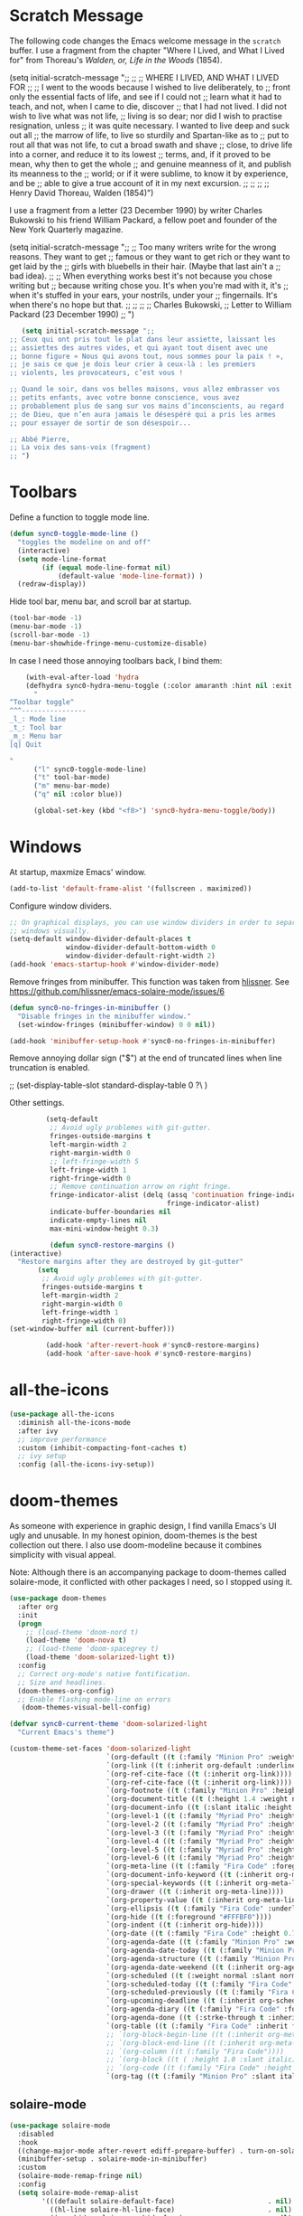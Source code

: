 * Scratch Message

The following code changes the Emacs welcome message in the ~scratch~
 buffer. I use a fragment from the chapter "Where I Lived, and What I Lived
 for" from Thoreau's /Walden, or, Life in the Woods/ (1854). 

   (setq initial-scratch-message ";;
   ;; 
   ;; WHERE I LIVED, AND WHAT I LIVED FOR
   ;; 
   ;; I went to the woods because I wished to live deliberately, to
   ;; front only the essential facts of life, and see if I could not
   ;; learn what it had to teach, and not, when I came to die, discover
   ;; that I had not lived. I did not wish to live what was not life,
   ;; living is so dear; nor did I wish to practise resignation, unless
   ;; it was quite necessary. I wanted to live deep and suck out all
   ;; the marrow of life, to live so sturdily and Spartan-like as to
   ;; put to rout all that was not life, to cut a broad swath and shave
   ;; close, to drive life into a corner, and reduce it to its lowest
   ;; terms, and, if it proved to be mean, why then to get the whole
   ;; and genuine meanness of it, and publish its meanness to the
   ;; world; or if it were sublime, to know it by experience, and be
   ;; able to give a true account of it in my next excursion.
   ;; 
   ;; 
   ;; 
   ;; Henry David Thoreau, Walden (1854)")

I use a fragment from a letter (23 December 1990) by writer
Charles Bukowski to his friend William Packard, a fellow poet and
founder of the New York Quarterly magazine.

   (setq initial-scratch-message ";;
  ;; Too many writers write for the wrong reasons. They want to get
  ;; famous or they want to get rich or they want to get laid by the
  ;; girls with bluebells in their hair. (Maybe that last ain't a
  ;; bad idea).
  ;; 
  ;; When everything works best it's not because you chose writing but
  ;; because writing chose you. It's when you're mad with it, it's
  ;; when it's stuffed in your ears, your nostrils, under your
  ;; fingernails. It's when there's no hope but that.
  ;;
  ;;
  ;;
  ;; Charles Bukowski, 
  ;; Letter to William Packard (23 December 1990)
  ;; ")

#+BEGIN_SRC emacs-lisp
     (setq initial-scratch-message ";;
  ;; Ceux qui ont pris tout le plat dans leur assiette, laissant les
  ;; assiettes des autres vides, et qui ayant tout disent avec une
  ;; bonne figure « Nous qui avons tout, nous sommes pour la paix ! »,
  ;; je sais ce que je dois leur crier à ceux-là : les premiers
  ;; violents, les provocateurs, c’est vous !

  ;; Quand le soir, dans vos belles maisons, vous allez embrasser vos
  ;; petits enfants, avec votre bonne conscience, vous avez
  ;; probablement plus de sang sur vos mains d’inconscients, au regard
  ;; de Dieu, que n’en aura jamais le désespéré qui a pris les armes
  ;; pour essayer de sortir de son désespoir...

  ;; Abbé Pierre,
  ;; La voix des sans-voix (fragment)
  ;; ")

  #+END_SRC 

* Toolbars

Define a function to toggle mode line. 

    #+BEGIN_SRC emacs-lisp
    (defun sync0-toggle-mode-line () 
      "toggles the modeline on and off"
      (interactive) 
      (setq mode-line-format
            (if (equal mode-line-format nil)
                (default-value 'mode-line-format)) )
      (redraw-display))
      #+END_SRC 

Hide tool bar, menu bar, and scroll bar at startup. 

    #+BEGIN_SRC emacs-lisp
      (tool-bar-mode -1) 
      (menu-bar-mode -1)
      (scroll-bar-mode -1)
      (menu-bar-showhide-fringe-menu-customize-disable)
      #+END_SRC 

In case I need those annoying toolbars back, I bind them:

    #+BEGIN_SRC emacs-lisp
    (with-eval-after-load 'hydra
    (defhydra sync0-hydra-menu-toggle (:color amaranth :hint nil :exit t)
      "
^Toolbar toggle^
^^^----------------
_l_: Mode line
_t_: Tool bar
_m_: Menu bar
[q] Quit

"
      ("l" sync0-toggle-mode-line)
      ("t" tool-bar-mode)
      ("m" menu-bar-mode)
      ("q" nil :color blue))

      (global-set-key (kbd "<f8>") 'sync0-hydra-menu-toggle/body))
      #+END_SRC 

* Windows
    At startup,  maxmize Emacs' window. 
    #+BEGIN_SRC emacs-lisp
      (add-to-list 'default-frame-alist '(fullscreen . maximized))
 #+END_SRC

Configure window dividers. 
    #+BEGIN_SRC emacs-lisp
      ;; On graphical displays, you can use window dividers in order to separate
      ;; windows visually.
      (setq-default window-divider-default-places t
                    window-divider-default-bottom-width 0
                    window-divider-default-right-width 2)
      (add-hook 'emacs-startup-hook #'window-divider-mode)
#+END_SRC

Remove fringes from minibuffer. This function was taken from [[https://github.com/hlissner][hlissner]]. See
https://github.com/hlissner/emacs-solaire-mode/issues/6
#+BEGIN_SRC emacs-lisp
(defun sync0-no-fringes-in-minibuffer ()
  "Disable fringes in the minibuffer window."
  (set-window-fringes (minibuffer-window) 0 0 nil))

(add-hook 'minibuffer-setup-hook #'sync0-no-fringes-in-minibuffer)
#+END_SRC 

Remove annoying dollar sign ("$") at the end of truncated lines
when line truncation is enabled. 

 ;; (set-display-table-slot standard-display-table 0 ?\ ) 

Other settings.
#+BEGIN_SRC emacs-lisp
         (setq-default                    
          ;; Avoid ugly problemes with git-gutter.
          fringes-outside-margins t
          left-margin-width 2
          right-margin-width 0
          ;; left-fringe-width 5
          left-fringe-width 1
          right-fringe-width 0
          ;; Remove continuation arrow on right fringe.
          fringe-indicator-alist (delq (assq 'continuation fringe-indicator-alist)
                                       fringe-indicator-alist)
          indicate-buffer-boundaries nil
          indicate-empty-lines nil
          max-mini-window-height 0.3)

          (defun sync0-restore-margins () 
(interactive)
  "Restore margins after they are destroyed by git-gutter"
       (setq
        ;; Avoid ugly problemes with git-gutter.
        fringes-outside-margins t
        left-margin-width 2
        right-margin-width 0
        left-fringe-width 1
        right-fringe-width 0)
(set-window-buffer nil (current-buffer)))

         (add-hook 'after-revert-hook #'sync0-restore-margins)
         (add-hook 'after-save-hook #'sync0-restore-margins)
 #+END_SRC

* all-the-icons

#+BEGIN_SRC emacs-lisp
  (use-package all-the-icons 
    :diminish all-the-icons-mode
    :after ivy
    ;; improve performance 
    :custom (inhibit-compacting-font-caches t)
    ;; ivy setup
    :config (all-the-icons-ivy-setup))
#+END_SRC 

* doom-themes

As someone with experience in graphic design, I find vanilla
Emacs's UI ugly and unusable. In my honest opinion, doom-themes is
the best collection out there. I also use doom-modeline because it
combines simplicity with visual appeal.

Note: Although there is an accompanying package to doom-themes
called solaire-mode, it conflicted with other packages I need, so
I stopped using it.

#+BEGIN_SRC emacs-lisp
  (use-package doom-themes  
    :after org
    :init
    (progn
      ;; (load-theme 'doom-nord t)
      (load-theme 'doom-nova t)
      ;; (load-theme 'doom-spacegrey t)
      (load-theme 'doom-solarized-light t))
    :config
    ;; Correct org-mode's native fontification.
    ;; Size and headlines. 
    (doom-themes-org-config)
    ;; Enable flashing mode-line on errors
     (doom-themes-visual-bell-config)

  (defvar sync0-current-theme 'doom-solarized-light
    "Current Emacs's theme")

  (custom-theme-set-faces 'doom-solarized-light
                          `(org-default ((t (:family "Minion Pro" :weight normal :foreground "#556B72"))))
                          `(org-link ((t (:inherit org-default :underline t))))
                          `(org-ref-cite-face ((t (:inherit org-link)))) 
                          `(org-ref-cite-face ((t (:inherit org-link)))) 
                          `(org-footnote ((t (:family "Minion Pro" :height 0.7 :weight normal :foreground "#556B72"))))
                          `(org-document-title ((t (:height 1.4 :weight normal))))
                          `(org-document-info ((t (:slant italic :height 1.1))))
                          `(org-level-1 ((t (:family "Myriad Pro" :height 1.2 :weight bold))))
                          `(org-level-2 ((t (:family "Myriad Pro" :height 1.1 :weight normal))))
                          `(org-level-3 ((t (:family "Myriad Pro" :height 1.0 :weight semi-bold)))) 
                          `(org-level-4 ((t (:family "Myriad Pro" :height 1.0 :weight normal)))) 
                          `(org-level-5 ((t (:family "Myriad Pro" :height 0.9 :weight semi-bold)))) 
                          `(org-level-6 ((t (:family "Myriad Pro" :height 0.9 :weight normal)))) 
                          `(org-meta-line ((t (:family "Fira Code" :foreground "#F2E6CE" :height 0.75  :slant normal)))) 
                          `(org-document-info-keyword ((t (:inherit org-meta-line))))
                          `(org-special-keywords ((t (:inherit org-meta-line))))
                          `(org-drawer ((t (:inherit org-meta-line)))) 
                          `(org-property-value ((t (:inherit org-meta-line)))) 
                          `(org-ellipsis ((t (:family "Fira Code" :underline nil :box nil :foreground "#bfbfbf")))) 
                          `(org-hide ((t (:foreground "#FFFBF0")))) 
                          `(org-indent ((t (:inherit org-hide)))) 
                          `(org-date ((t (:family "Fira Code" :height 0.75))))
                          `(org-agenda-date ((t (:family "Minion Pro" :weight normal :foreground "#556B72" :height 1.5))))
                          `(org-agenda-date-today ((t (:family "Minion Pro" :weight normal :foreground "#556B72" :height 1.5 :slant italic))))
                          `(org-agenda-structure ((t (:family "Minion Pro" :weight normal :foreground "#556B72" :height 2.0))))
                          `(org-agenda-date-weekend ((t (:inherit org-agenda-date))))
                          `(org-scheduled ((t (:weight normal :slant normal))))
                          `(org-scheduled-today ((t (:family "Fira Code" :foreground "#268bd2" :weight normal :slant normal))))
                          `(org-scheduled-previously ((t (:family "Fira Code" :foreground "#dc322f" :weight normal :slant normal))))
                          `(org-upcoming-deadline ((t (:inherit org-scheduled-previously))))
                          `(org-agenda-diary ((t (:family "Fira Code" :foreground "#859900" :inherit fixed-pitch))))
                          `(org-agenda-done ((t (:strke-through t :inherit fixed-pitch))))
                          `(org-table ((t (:family "Fira Code" :inherit fixed-pitch))))
                          ;; `(org-block-begin-line ((t (:inherit org-meta-line))))
                          ;; `(org-block-end-line ((t (:inherit org-meta-line))))
                          ;; `(org-column ((t (:family "Fira Code"))))
                          ;; `(org-block ((t ( :height 1.0 :slant italic))))
                          ;; `(org-code ((t (:family "Fira Code" :height 0.75  :inherit fixed-pitch))))
                          `(org-tag ((t (:family "Minion Pro" :slant italic :height 1.0))))))

#+END_SRC 

** solaire-mode
#+BEGIN_SRC emacs-lisp
  (use-package solaire-mode
    :disabled 
    :hook
    ((change-major-mode after-revert ediff-prepare-buffer) . turn-on-solaire-mode)
    (minibuffer-setup . solaire-mode-in-minibuffer)
    :custom
    (solaire-mode-remap-fringe nil)
    :config
    (setq solaire-mode-remap-alist
          '(((default solaire-default-face)                       . nil)
            ((hl-line solaire-hl-line-face)                       . nil)
            ((org-hide solaire-org-hide-face)                     . nil)
            ((org-indent solaire-org-hide-face)                   . nil)
            ((linum solaire-line-number-face)                     . nil)
            ((mode-line solaire-mode-line-face)                   . solaire-mode-remap-modeline)
            ((mode-line-inactive solaire-mode-line-inactive-face) . solaire-mode-remap-modeline)))

    ;; (solaire-mode-swap-bg)

    (solaire-global-mode +1))
#+END_SRC 

* cycle-themes

Cycle between themes.

#+BEGIN_SRC emacs-lisp
  (use-package cycle-themes 
    :load-path "~/.emacs.d/sync0_git/cycle-themes.el/" 
    :after doom-themes
    :commands cycle-themes
    :bind (("C-c C-t" . cycle-themes))
    :config 
    ;; The order has to be set this way for the hook to work
    (setq cycle-themes-theme-list '(doom-solarized-light doom-nova))

    (defun sync0-doom-org-theme ()
      "Define my custom settings for fontification"
      (cond ((equal sync0-current-theme 'doom-nova)
             (progn
               (setq sync0-current-theme 'doom-solarized-ligth)
               (setq mini-modeline-face-attr '(:background "#f4ebd7"))
               (set-face-attribute 'mini-modeline-mode-line-inactive nil
                                   :background "#f4ebd7"
                                   :height 0.1 
                                   :box nil)
               (set-face-attribute 'mini-modeline-mode-line nil
                                   :background "#f4ebd7"
                                   :height 0.14
                                   :box nil)
               (custom-theme-set-faces 'doom-solarized-light
                          `(org-default ((t (:family "Minion Pro" :weight normal :foreground "#556B72"))))
                          `(org-link ((t (:inherit org-default :underline t))))
                          `(org-ref-cite-face ((t (:inherit org-link)))) 
                          `(org-ref-cite-face ((t (:inherit org-link)))) 
                          `(org-footnote ((t (:family "Minion Pro" :height 0.7 :weight normal :foreground "#556B72"))))
                          `(org-document-title ((t (:height 1.4 :weight normal))))
                          `(org-document-info ((t (:slant italic :height 1.1))))
                          `(org-level-1 ((t (:family "Myriad Pro" :height 1.2 :weight bold))))
                          `(org-level-2 ((t (:family "Myriad Pro" :height 1.1 :weight normal))))
                          `(org-level-3 ((t (:family "Myriad Pro" :height 1.0 :weight semi-bold)))) 
                          `(org-level-4 ((t (:family "Myriad Pro" :height 1.0 :weight normal)))) 
                          `(org-level-5 ((t (:family "Myriad Pro" :height 0.9 :weight semi-bold)))) 
                          `(org-level-6 ((t (:family "Myriad Pro" :height 0.9 :weight normal)))) 
                          `(org-meta-line ((t (:family "Fira Code" :foreground "#F2E6CE" :height 0.75  :slant normal)))) 
                          `(org-document-info-keyword ((t (:inherit org-meta-line))))
                          `(org-special-keywords ((t (:inherit org-meta-line))))
                          `(org-drawer ((t (:inherit org-meta-line)))) 
                          `(org-property-value ((t (:inherit org-meta-line)))) 
                          `(org-ellipsis ((t (:family "Fira Code" :underline nil :box nil :foreground "#bfbfbf")))) 
                          `(org-hide ((t (:foreground "#FFFBF0")))) 
                          `(org-indent ((t (:inherit org-hide)))) 
                          `(org-date ((t (:family "Fira Code" :height 0.75))))
                          `(org-agenda-date ((t (:family "Minion Pro" :weight normal :foreground "#556B72" :height 1.5))))
                          `(org-agenda-date-today ((t (:family "Minion Pro" :weight normal :foreground "#556B72" :height 1.5 :slant italic))))
                          `(org-agenda-structure ((t (:family "Minion Pro" :weight normal :foreground "#556B72" :height 2.0))))
                          `(org-agenda-date-weekend ((t (:inherit org-agenda-date))))
                          `(org-scheduled ((t (:weight normal :slant normal))))
                          `(org-scheduled-today ((t (:family "Fira Code" :foreground "#268bd2" :weight normal :slant normal))))
                          `(org-scheduled-previously ((t (:family "Fira Code" :foreground "#dc322f" :weight normal :slant normal))))
                          `(org-upcoming-deadline ((t (:inherit org-scheduled-previously))))
                          `(org-agenda-diary ((t (:family "Fira Code" :foreground "#859900" :inherit fixed-pitch))))
                          `(org-agenda-done ((t (:strke-through t :inherit fixed-pitch))))
                          `(org-tag ((t (:family "Minion Pro" :slant italic :height 1.0)))))))
            ((equal sync0-current-theme 'doom-solarized-light)
             (progn
               (setq sync0-current-theme 'doom-nova)
               (setq mini-modeline-face-attr '(:background "#6A7D89"))
               (set-face-attribute 'mini-modeline-mode-line-inactive nil
                                   :background "#6A7D89"
                                   :height 0.1 
                                   :box nil)
               (set-face-attribute 'mini-modeline-mode-line nil
                                   :background "#6A7D89"
                                   :height 0.14
                                   :box nil)
               (custom-theme-set-faces 'doom-nova
                                       `(org-default ((t (:family "Minion Pro" :weight normal :foreground "#c5d4dd"))))
                                       `(org-link ((t (:inherit org-default :underline t)))) 
                                       `(org-ref-cite-face ((t (:inherit org-link)))) 
                                       `(org-ref-cite-face ((t (:inherit org-link)))) 
                                       `(org-footnote ((t (:family "Minion Pro" :height 0.7 :weight normal :foreground "#c5d4dd"))))
                                       `(org-document-title ((t (:height 1.4 :weight normal))))
                                       `(org-document-info ((t (:slant italic :height 1.1))))
                                       `(org-level-1 ((t (:family "Myriad Pro" :height 1.2 :weight bold  ))))
                                       `(org-level-2 ((t (:family "Myriad Pro" :height 1.1 :weight normal  ))))
                                       `(org-level-3 ((t (:family "Myriad Pro" :height 1.0 :weight semi-bold  )))) 
                                       `(org-level-4 ((t (:family "Myriad Pro" :height 1.0 :weight normal  )))) 
                                       `(org-level-5 ((t (:family "Myriad Pro" :height 0.9 :weight semi-bold  )))) 
                                       `(org-level-6 ((t (:family "Myriad Pro" :height 0.9 :weight normal  )))) 
                                       `(org-meta-line ((t (:family "Fira Code" :foreground "#44545d" :height 0.75  :slant normal)))) 
                                       `(org-document-info-keyword ((t (:inherit org-meta-line))))
                                       `(org-special-keywords ((t (:inherit org-meta-line))))
                                       `(org-drawer ((t (:inherit org-meta-line)))) 
                                       `(org-property-value ((t (:inherit org-meta-line)))) 
                                       `(org-ellipsis ((t (:family "Fira Code" :underline nil :box nil :foreground "#899BA6")))) 
                                       `(org-hide ((t (:foreground "#3c4c55")))) 
                                       `(org-indent ((t (:inherit org-hide)))) 
                                       `(org-date ((t (:family "Fira Code" :height 0.75))))
                          `(org-agenda-date ((t (:family "Minion Pro" :weight normal :foreground "#c5d4dd" :height 1.5))))
                                       `(org-agenda-date-today ((t (:family "Minion Pro" :weight normal :foreground "#c5d4dd" :height 1.5 :slant italic))))
                                       `(org-agenda-structure ((t (:family "Minion Pro" :weight normal :foreground "##c5d4dd" :height 2.0))))
                                       `(org-agenda-date-weekend ((t (:inherit org-agenda-date))))
                                       `(org-scheduled ((t (:weight normal :slant normal))))
                                       `(org-scheduled-today ((t (:family "Fira Code" :foreground "#F2C38F" :weight normal :slant normal))))
                                       `(org-scheduled-previously ((t (:family "Fira Code" :foreground "#DF8C8C" :weight normal :slant normal))))
                                       `(org-agenda-diary ((t (:family "Fira Code" :foreground "#A8CE93"))))
                                       `(org-upcoming-deadline ((t (:inherit org-scheduled-previously))))
                                       `(org-agenda-done ((t (:strke-through t))))
                                       `(org-tag ((t (:family "Minion Pro" :slant italic :height 1.0)))))))))
                                       ;; `(org-block-begin-line ((t (:inherit org-meta-line))))
                                       ;; `(org-block-end-line ((t (:inherit org-meta-line))))
                                       ;; `(org-column ((t (:family "Fira Code" ))))
                                       ;; `(org-block ((t ( :height 1.0 :slant italic))))
                                       ;; `(org-code ((t (:family "Fira Code" :height 0.75))))

    (add-hook 'cycle-themes-after-cycle-hook #'sync0-doom-org-theme))

                                       #+END_SRC 

* 取 doom-themes

As someone with experience in graphic design, I find vanilla
Emacs's UI ugly and unusable. In my honest opinion, doom-themes is
the best collection out there. I also use doom-modeline because it
combines simplicity with visual appeal.

Note: Although there is an accompanying package to doom-themes
called solaire-mode, it conflicted with other packages I need, so
I stopped using it.

#+BEGIN_SRC emacs-lisp
  (use-package doom-themes  
    :after org
    :init
    (progn
      ;; (load-theme 'doom-nord t)
      (load-theme 'doom-nova t)
      ;; (load-theme 'doom-spacegrey t)
      (load-theme 'doom-solarized-light t))
    :config
    ;; Correct org-mode's native fontification.
    ;; Size and headlines. 
    (doom-themes-org-config)
    ;; Enable flashing mode-line on errors
    ;; (doom-themes-visual-bell-config)

  (defvar sync0-current-theme 'doom-solarized-light
    "Current Emacs's theme")

  (custom-theme-set-faces 'doom-solarized-light
                          `(org-default ((t (:family "Minion Pro" :weight normal :foreground "#556B72"  :inherit variable-pitch))))
                          `(org-link ((t (:inherit org-default :underline t))))
                          `(org-ref-cite-face ((t (:inherit org-link)))) 
                          `(org-ref-cite-face ((t (:inherit org-link)))) 
                          `(org-footnote ((t (:family "Minion Pro" :height 0.7 :weight normal :foreground "#556B72" :inherit variable-pitch))))
                          `(org-document-title ((t (:height 1.4 :weight normal))))
                          `(org-document-info ((t (:slant italic :height 1.1))))
                          `(org-level-1 ((t (:family "Myriad Pro" :height 1.2 :weight bold))))
                          `(org-level-2 ((t (:family "Myriad Pro" :height 1.1 :weight normal))))
                          `(org-level-3 ((t (:family "Myriad Pro" :height 1.0 :weight semi-bold)))) 
                          `(org-level-4 ((t (:family "Myriad Pro" :height 1.0 :weight normal)))) 
                          `(org-level-5 ((t (:family "Myriad Pro" :height 0.9 :weight semi-bold)))) 
                          `(org-level-6 ((t (:family "Myriad Pro" :height 0.9 :weight normal)))) 
                          `(org-meta-line ((t (:family "Fira Code" :foreground "#F2E6CE" :height 0.75  :slant normal :inherit fixed-pitch)))) 
                          `(org-document-info-keyword ((t (:inherit org-meta-line))))
                          `(org-special-keywords ((t (:inherit org-meta-line))))
                          `(org-drawer ((t (:inherit org-meta-line)))) 
                          `(org-property-value ((t (:inherit org-meta-line)))) 
                          `(org-block-begin-line ((t (:inherit org-meta-line))))
                          `(org-block-end-line ((t (:inherit org-meta-line))))
                          `(org-ellipsis ((t (:family "Fira Code" :underline nil :box nil :foreground "#bfbfbf")))) 
                          `(org-hide ((t (:foreground "#FFFBF0")))) 
                          `(org-indent ((t (:inherit org-hide)))) 
                          `(org-date ((t (:family "Fira Code" :height 0.75))))
                          `(org-agenda-date ((t (:family "Minion Pro" :weight normal :foreground "#556B72" :height 1.5))))
                          `(org-agenda-date-today ((t (:family "Minion Pro" :weight normal :foreground "#556B72" :height 1.5 :slant italic))))
                          `(org-agenda-structure ((t (:family "Minion Pro" :weight normal :foreground "#556B72" :height 2.0))))
                          `(org-agenda-date-weekend ((t (:inherit org-agenda-date))))
                          `(org-scheduled ((t (:weight normal :slant normal))))
                          `(org-scheduled-today ((t (:family "Fira Code" :foreground "#268bd2" :weight normal :slant normal :inherit fixed-pitch))))
                          `(org-scheduled-previously ((t (:family "Fira Code" :foreground "#dc322f" :weight normal :slant normal :inherit fixed-pitch))))
                          `(org-upcoming-deadline ((t (:inherit org-scheduled-previously))))
                          `(org-agenda-diary ((t (:family "Fira Code" :foreground "#859900" :inherit fixed-pitch))))
                          `(org-column ((t (:family "Fira Code"))))
                          `(org-agenda-done ((t (:strke-through t :inherit fixed-pitch))))
                          `(org-block ((t ( :height 1.0 :slant italic))))
                          `(org-tag ((t (:family "Minion Pro" :slant italic :height 1.0))))
                          `(org-code ((t (:family "Fira Code" :height 0.75  :inherit fixed-pitch))))))

#+END_SRC 

** solaire-mode
#+BEGIN_SRC emacs-lisp
  (use-package solaire-mode
    :disabled 
    :hook
    ((change-major-mode after-revert ediff-prepare-buffer) . turn-on-solaire-mode)
    (minibuffer-setup . solaire-mode-in-minibuffer)
    :custom
    (solaire-mode-remap-fringe nil)
    :config
    (setq solaire-mode-remap-alist
          '(((default solaire-default-face)                       . nil)
            ((hl-line solaire-hl-line-face)                       . nil)
            ((org-hide solaire-org-hide-face)                     . nil)
            ((org-indent solaire-org-hide-face)                   . nil)
            ((linum solaire-line-number-face)                     . nil)
            ((mode-line solaire-mode-line-face)                   . solaire-mode-remap-modeline)
            ((mode-line-inactive solaire-mode-line-inactive-face) . solaire-mode-remap-modeline)))

    ;; (solaire-mode-swap-bg)

    (solaire-global-mode +1))
#+END_SRC 


* 取 cycle-themes

Cycle between themes.

#+BEGIN_SRC emacs-lisp
  (use-package cycle-themes 
    :load-path "~/.emacs.d/sync0_git/cycle-themes.el/" 
    :after doom-themes
    :commands cycle-themes
    :bind (("C-c C-t" . cycle-themes))
    :config 
    ;; The order has to be set this way for the hook to work
    (setq cycle-themes-theme-list '(doom-solarized-light doom-nova))

    (defun sync0-doom-org-theme ()
      "Define my custom settings for fontification"
      (cond ((equal sync0-current-theme 'doom-nova)
             (progn
               (setq sync0-current-theme 'doom-solarized-ligth)
               (setq mini-modeline-face-attr '(:background "#f4ebd7"))
               (set-face-attribute 'mini-modeline-mode-line-inactive nil
                                   :background "#f4ebd7"
                                   :height 0.1 
                                   :box nil)
               (set-face-attribute 'mini-modeline-mode-line nil
                                   :background "#f4ebd7"
                                   :height 0.14
                                   :box nil)
               (custom-theme-set-faces 'doom-solarized-light
                                       `(org-default ((t (:family "Minion Pro" :weight normal :foreground "#556B72"  :inherit variable-pitch))))
                                       `(org-link ((t (:inherit org-default :underline t))))
                                       `(org-ref-cite-face ((t (:inherit org-link)))) 
                                       `(org-ref-cite-face ((t (:inherit org-link)))) 
                                       `(org-footnote ((t (:family "Minion Pro" :height 0.7 :weight normal :foreground "#556B72"   :inherit variable-pitch))))
                                       `(org-document-title ((t (:height 1.4 :weight normal))))
                                       `(org-document-info ((t (:slant italic :height 1.1))))
                                       `(org-level-1 ((t (:family "Myriad Pro" :height 1.2 :weight bold))))
                                       `(org-level-2 ((t (:family "Myriad Pro" :height 1.1 :weight normal))))
                                       `(org-level-3 ((t (:family "Myriad Pro" :height 1.0 :weight semi-bold)))) 
                                       `(org-level-4 ((t (:family "Myriad Pro" :height 1.0 :weight normal)))) 
                                       `(org-level-5 ((t (:family "Myriad Pro" :height 0.9 :weight semi-bold)))) 
                                       `(org-level-6 ((t (:family "Myriad Pro" :height 0.9 :weight normal)))) 
                                       `(org-meta-line ((t (:family "Fira Code" :foreground "#F2E6CE" :height 0.75  :slant normal :inherit fixed-pitch)))) 
                                       `(org-document-info-keyword ((t (:inherit org-meta-line))))
                                       `(org-special-keywords ((t (:inherit org-meta-line))))
                                       `(org-drawer ((t (:inherit org-meta-line)))) 
                                       `(org-property-value ((t (:inherit org-meta-line)))) 
                                       `(org-block-begin-line ((t (:inherit org-meta-line))))
                                       `(org-block-end-line ((t (:inherit org-meta-line))))
                                       `(org-ellipsis ((t (:family "Fira Code" :underline nil :box nil :foreground "#bfbfbf")))) 
                                       `(org-hide ((t (:foreground "#FFFBF0")))) 
                                       `(org-indent ((t (:inherit org-hide)))) 
                                       `(org-date ((t (:family "Fira Code" :height 0.75))))
                          `(org-agenda-date ((t (:family "Minion Pro" :weight normal :foreground "#556B72" :height 1.5))))
                                       `(org-agenda-date-today ((t (:family "Minion Pro" :weight normal :foreground "#556B72" :height 1.5 :slant italic))))
                                       `(org-agenda-structure ((t (:family "Minion Pro" :weight normal :foreground "#556B72" :height 2.0))))
                                       `(org-agenda-date-weekend ((t (:inherit org-agenda-date))))
                                       `(org-scheduled ((t (:weight normal :slant normal))))
                                       `(org-scheduled-today ((t (:family "Fira Code" :foreground "#268bd2" :weight normal :slant normal :inherit fixed-pitch))))
                                       `(org-scheduled-previously ((t (:family "Fira Code" :foreground "#dc322f" :weight normal :slant normal :inherit fixed-pitch))))
                                       `(org-upcoming-deadline ((t (:inherit org-scheduled-previously))))
                                       `(org-agenda-diary ((t (:family "Fira Code" :foreground "#859900" :inherit fixed-pitch))))
                                       `(org-column ((t (:family "Fira Code" ))))
                                       `(org-agenda-done ((t (:strke-through t :inherit fixed-pitch))))
                                       `(org-block ((t ( :height 1.0 :slant italic))))
                                       `(org-tag ((t (:family "Minion Pro" :slant italic :height 1.0))))
                                       `(org-code ((t (:family "Fira Code" :height 0.75  :inherit fixed-pitch)))))))

            ((equal sync0-current-theme 'doom-solarized-light)
             (progn
               (setq sync0-current-theme 'doom-nova)
               (setq mini-modeline-face-attr '(:background "#6A7D89"))
               (set-face-attribute 'mini-modeline-mode-line-inactive nil
                                   :background "#6A7D89"
                                   :height 0.1 
                                   :box nil)
               (set-face-attribute 'mini-modeline-mode-line nil
                                   :background "#6A7D89"
                                   :height 0.14
                                   :box nil)
               (custom-theme-set-faces 'doom-nova
                                       `(org-default ((t (:family "Minion Pro" :weight normal :foreground "#c5d4dd"  :inherit variable-pitch))))
                                       `(org-link ((t (:inherit org-default :underline t)))) 
                                       `(org-ref-cite-face ((t (:inherit org-link)))) 
                                       `(org-ref-cite-face ((t (:inherit org-link)))) 
                                       `(org-footnote ((t (:family "Minion Pro" :height 0.7 :weight normal :foreground "#c5d4dd"   :inherit variable-pitch))))
                                       `(org-document-title ((t (:height 1.4 :weight normal  ))))
                                       `(org-document-info ((t (:slant italic :height 1.1  ))))
                                       `(org-level-1 ((t (:family "Myriad Pro" :height 1.2 :weight bold  ))))
                                       `(org-level-2 ((t (:family "Myriad Pro" :height 1.1 :weight normal  ))))
                                       `(org-level-3 ((t (:family "Myriad Pro" :height 1.0 :weight semi-bold  )))) 
                                       `(org-level-4 ((t (:family "Myriad Pro" :height 1.0 :weight normal  )))) 
                                       `(org-level-5 ((t (:family "Myriad Pro" :height 0.9 :weight semi-bold  )))) 
                                       `(org-level-6 ((t (:family "Myriad Pro" :height 0.9 :weight normal  )))) 
                                       `(org-meta-line ((t (:family "Fira Code" :foreground "#44545d" :height 0.75  :slant normal :inherit fixed-pitch)))) 
                                       `(org-document-info-keyword ((t (:inherit org-meta-line))))
                                       `(org-special-keywords ((t (:inherit org-meta-line))))
                                       `(org-drawer ((t (:inherit org-meta-line)))) 
                                       `(org-property-value ((t (:inherit org-meta-line)))) 
                                       `(org-block-begin-line ((t (:inherit org-meta-line))))
                                       `(org-block-end-line ((t (:inherit org-meta-line))))
                                       `(org-ellipsis ((t (:family "Fira Code" :underline nil :box nil :foreground "#899BA6")))) 
                                       `(org-hide ((t (:foreground "#3c4c55")))) 
                                       `(org-indent ((t (:inherit org-hide)))) 
                                       `(org-date ((t (:family "Fira Code" :height 0.75))))
                          `(org-agenda-date ((t (:family "Minion Pro" :weight normal :foreground "#c5d4dd" :height 1.5))))
                                       `(org-agenda-date-today ((t (:family "Minion Pro" :weight normal :foreground "#c5d4dd" :height 1.5 :slant italic))))
                                       `(org-agenda-structure ((t (:family "Minion Pro" :weight normal :foreground "##c5d4dd" :height 2.0))))
                                       `(org-agenda-date-weekend ((t (:inherit org-agenda-date))))
                                       `(org-scheduled ((t (:weight normal :slant normal))))
                                       `(org-scheduled-today ((t (:family "Fira Code" :foreground "#F2C38F" :weight normal :slant normal :inherit fixed-pitch))))
                                       `(org-scheduled-previously ((t (:family "Fira Code" :foreground "#DF8C8C" :weight normal :slant normal :inherit fixed-pitch))))
                                       `(org-agenda-diary ((t (:family "Fira Code" :foreground "#A8CE93" :inherit fixed-pitch))))
                                       `(org-column ((t (:family "Fira Code" ))))
                                       `(org-upcoming-deadline ((t (:inherit org-scheduled-previously))))
                                       `(org-agenda-done ((t (:strke-through t :inherit fixed-pitch))))
                                       `(org-block ((t ( :height 1.0 :slant italic))))
                                       `(org-tag ((t (:family "Minion Pro" :slant italic :height 1.0))))
                                       `(org-code ((t (:family "Fira Code" :height 0.75  :inherit fixed-pitch)))))))))

    (add-hook 'cycle-themes-after-cycle-hook #'sync0-doom-org-theme))

                                       #+END_SRC 

* 取 cycle-themes

Cycle between themes.

#+BEGIN_SRC emacs-lisp
  (use-package cycle-themes 
    :load-path "~/.emacs.d/sync0_git/cycle-themes.el/" 
    :after doom-themes
    :commands cycle-themes
    :bind (("C-c C-t" . cycle-themes))
    :config 
    ;; The order has to be set this way for the hook to work
    (setq cycle-themes-theme-list '(doom-solarized-light doom-nova))

    (defun sync0-doom-org-theme ()
      "Define my custom settings for fontification"
      (cond ((equal sync0-current-theme 'doom-nova)
               (setq sync0-current-theme 'doom-solarized-ligth))
            ((equal sync0-current-theme 'doom-solarized-light)
               (setq sync0-current-theme 'doom-nova))))

    (add-hook 'cycle-themes-after-cycle-hook #'sync0-doom-org-theme))
                                       #+END_SRC 

* mini-modeline
I use the package ~mini-modeline~ because I always liked the idea of
getting rid of the echo area. I work on a 12.5 inch screen, and so
every line I can save is important. Even though ~mini-modeline~ is
quite limited in what it offers, I like the simplicity of just
displaying few information in my modeline. True, my modeline is
quite spartan, and is not nearly as well-crafated  as
doom-modeline (the one I previously used, and whose configuration
I still keep), but it gets the job done, saves me one line of
screen, and is not as distracting as other fancier mode-lines. I
think this configuration helps to focus more on my writing, so it
is good. 

Display battery information in mode line. 

#+BEGIN_SRC emacs-lisp
      ;;  (use-package sync0-fancy-battery
      ;;:disabled t
        ;;  :load-path "~/.emacs.d/sync0"
          ;; :hook (after-init . fancy-battery-mode))

        (use-package battery
      :custom
      (battery-mode-line-format "%b ⚡%t")
      (battery-update-interval 60)
    :config
  (display-battery-mode t))
#+END_SRC 

Define mini-modeline segments.

I borrowed a function from:
https://stackoverflow.com/questions/8190277/how-do-i-display-the-total-number-of-lines-in-the-emacs-modeline

#+BEGIN_SRC emacs-lisp
    (use-package mini-modeline
      :preface
      ;; Define a local variable with the total number of lines.
      (defvar-local sync0-mode-line-buffer-line-count nil)

      ;; Define a function that counts the number of lines in the
      ;; current buffer.
      (defun sync0-mode-line-count-lines ()
        "Count the number of lines in the current buffer."
        (setq-local sync0-mode-line-buffer-line-count 
                    (int-to-string (count-lines (point-min) (point-max)))))

      ;; Recalculate the total number of lines using hooks. This is
      ;; not the best approach, but I have not been able to devise a
      ;; dynamic way to calculate these that does not result in Emacs
      ;; "inventing" these results.
      (add-hook 'find-file-hook 'sync0-mode-line-count-lines)
      (add-hook 'after-save-hook 'sync0-mode-line-count-lines)
      (add-hook 'after-revert-hook 'sync0-mode-line-count-lines)
  ;;    (add-hook 'dired-after-readin-hook 'sync0-mode-line-count-lines)

      :config
      (setq   mini-modeline-l-format
              '(" " 
                mode-line-front-espace 
                (:eval (cond 
                        (buffer-read-only (propertize "🔒 "
                                                      'face '(:family "Noto Color Emoji")
                                                      'help-echo "buffer is read-only!!!"))
                        ((buffer-modified-p) (propertize "💾 "
                                                         'face '(:family "Noto Color Emoji")))
                        (t (propertize "✔ "
                                       'face '(:family "Noto Color Emoji")))))
                mode-line-buffer-identification 
                "  " 
                (:eval (when (boundp 'sync0-current-theme)
                         (if (equal sync0-current-theme 'doom-solarized-light)
                             (propertize 
                              (if (boundp 'guess-language-current-language) 
                                  (upcase (prin1-to-string guess-language-current-language))
                                "NIL")
                              'face '(:foreground "#268bd2" :weight bold))
                           (propertize 
                            (if (boundp 'guess-language-current-language) 
                                (upcase (prin1-to-string guess-language-current-language))
                              "NIL")
                            'face '(:foreground "#83AFE5" :weight bold)))))
                "  "
                (:eval 
                 (let ((line-string "L:%l"))
                   (if (and (not (buffer-modified-p))
                            sync0-mode-line-buffer-line-count)
                       (setq line-string 
                             (concat line-string "/" sync0-mode-line-buffer-line-count))
                     line-string)))))

      (setq  mini-modeline-r-format
             '(" " 
               (:eval 
                (if (equal sync0-current-theme 'doom-solarized-light)
                    (propertize 
                     (capitalize 
                      (s-replace "-mode" "" (prin1-to-string major-mode)))
                     'face '(:foreground "#6c71c4"))
                  (propertize 
                   (capitalize 
                    (s-replace "-mode" "" (prin1-to-string major-mode)))
                   'face '(:foreground "#D18EC2")))) 
               " " 
               (vc-mode vc-mode)
               " " 
               (:eval (when (boundp 'org-mode-line-string)
                        (propertize  org-mode-line-string 'face '(:weight semi-bold))))
               (:eval (propertize (format-time-string " %H:%M ")
                                  'face '(:weight bold))) 
               " " 
               ;; (:eval fancy-battery-mode-line)
               mode-line-misc-info
               ))

      (set-face-attribute 'mini-modeline-mode-line-inactive nil
                          :background "#f4ebd7"
                          :height 0.1 
                          :box nil)

      (set-face-attribute 'mini-modeline-mode-line nil
                          :background "#f4ebd7"
                          :height 0.14
                          :box nil)

      (setq mini-modeline-face-attr '(:background "#f4ebd7"))


      (mini-modeline-mode t))
  #+END_SRC 


* doom-modeline

#+BEGIN_SRC emacs-lisp
  (use-package doom-modeline 
    ;; :after doom-themes
    :disabled t
    :diminish doom-modeline-mode
    :hook 
    (after-init . doom-modeline-mode)
    :custom
    ;; How tall the mode-line should be. It's only respected in GUI.
    ;; If the actual char height is larger, it respects the actual height.
    (doom-modeline-height 25)
    ;; How wide the mode-line bar should be. It's only respected in GUI.
    (doom-modeline-bar-width 2)
    ;; Whether display the `evil' state icon.
    (doom-modeline-evil-state-icon t)
    (doom-modeline-buffer-file-name-style 'truncate-upto-project)
    (doom-modeline-project-detection 'project)
    ;; Whether display icons in mode-line or not.
    (doom-modeline-icon (display-graphic-p))
    ;; Whether display the icon for major mode. It respects `doom-modeline-icon'.
    (doom-modeline-major-mode-icon t)
    ;; Whether display minor modes in mode-line or not.
    ;; (setq doom-modeline-minor-modes (featurep 'minions))
    (doom-modeline-minor-modes nil)
    ;; Whether display color icons for `major-mode'. It respects
    ;; `doom-modeline-icon' and `all-the-icons-color-icons'.
    (doom-modeline-major-mode-color-icon t)
    ;; Whether display icons for buffer states. It respects `doom-modeline-icon'.
    (doom-modeline-buffer-state-icon t)
    ;; Whether display buffer modification icon. It respects `doom-modeline-icon'
    ;; and `doom-modeline-buffer-state-icon'.
    (doom-modeline-buffer-modification-icon t)
    ;; If non-nil, a word count will be added to the selection-info modeline segment.
    (doom-modeline-enable-word-count t)
    ;; Whether display buffer encoding.
    (doom-modeline-buffer-encoding t)
    ;; Whether display indentation information.
    (doom-modeline-indent-info nil)
    ;; If non-nil, only display one number for checker information if applicable.
    (doom-modeline-checker-simple-format t)
    ;; The maximum displayed length of the branch name of version control.
    ;; (doom-modeline-vcs-max-length 12)
    ;; Whether display perspective name or not. Non-nil to display in mode-line.
    (doom-modeline-persp-name nil)
    ;; Whether display icon for persp name. Nil to display a # sign. It respects `doom-modeline-icon'
    (doom-modeline-persp-name-icon nil)
    ;; Whether display `lsp' state or not. Non-nil to display in mode-line.
    (doom-modeline-lsp nil)
    ;; Whether display github notifications or not. Requires `ghub` package.
    (doom-modeline-github nil)
    ;; The interval of checking github.
    ;; (setq doom-modeline-github-interval (* 30 60))
    ;; Whether display mu4e notifications or not. Requires `mu4e-alert' package.
    (doom-modeline-mu4e t))
  #+END_SRC 

* 取 hl-line mode

#+BEGIN_SRC emacs-lisp
  (use-package hl-line 
    :disabled t
    :diminish hl-line-mode
    :hook ((text-mode conf-mode prog-mode) . hl-line-mode)
    :custom
    ;; I don't need hl-line showing in other windows. This also offers a small
    ;; speed boost when buffer is displayed in multiple windows.
    (hl-line-sticky-flag nil)
    (global-hl-line-sticky-flag nil))
#+END_SRC 

* 取 hide-mode-line

#+BEGIN_SRC emacs-lisp
  (use-package hide-mode-line
    :disabled t
    :hook  ( ;; (after-init . hide-mode-line-mode)
            (cfw:calendar-mode . hide-mode-line-mode)
            (completion-list-mode . hide-mode-line-mode)
            (org-agenda-mode . hide-mode-line-mode)
            (text-mode . hide-mode-line-mode)))
  #+END_SRC 

